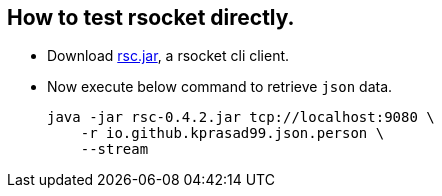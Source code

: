 == How to test rsocket directly.

* Download https://github.com/making/rsc/releases/tag/0.4.2[rsc.jar], a rsocket cli client.

* Now execute below command to retrieve `json` data.
+
----
java -jar rsc-0.4.2.jar tcp://localhost:9080 \
    -r io.github.kprasad99.json.person \
    --stream
----
